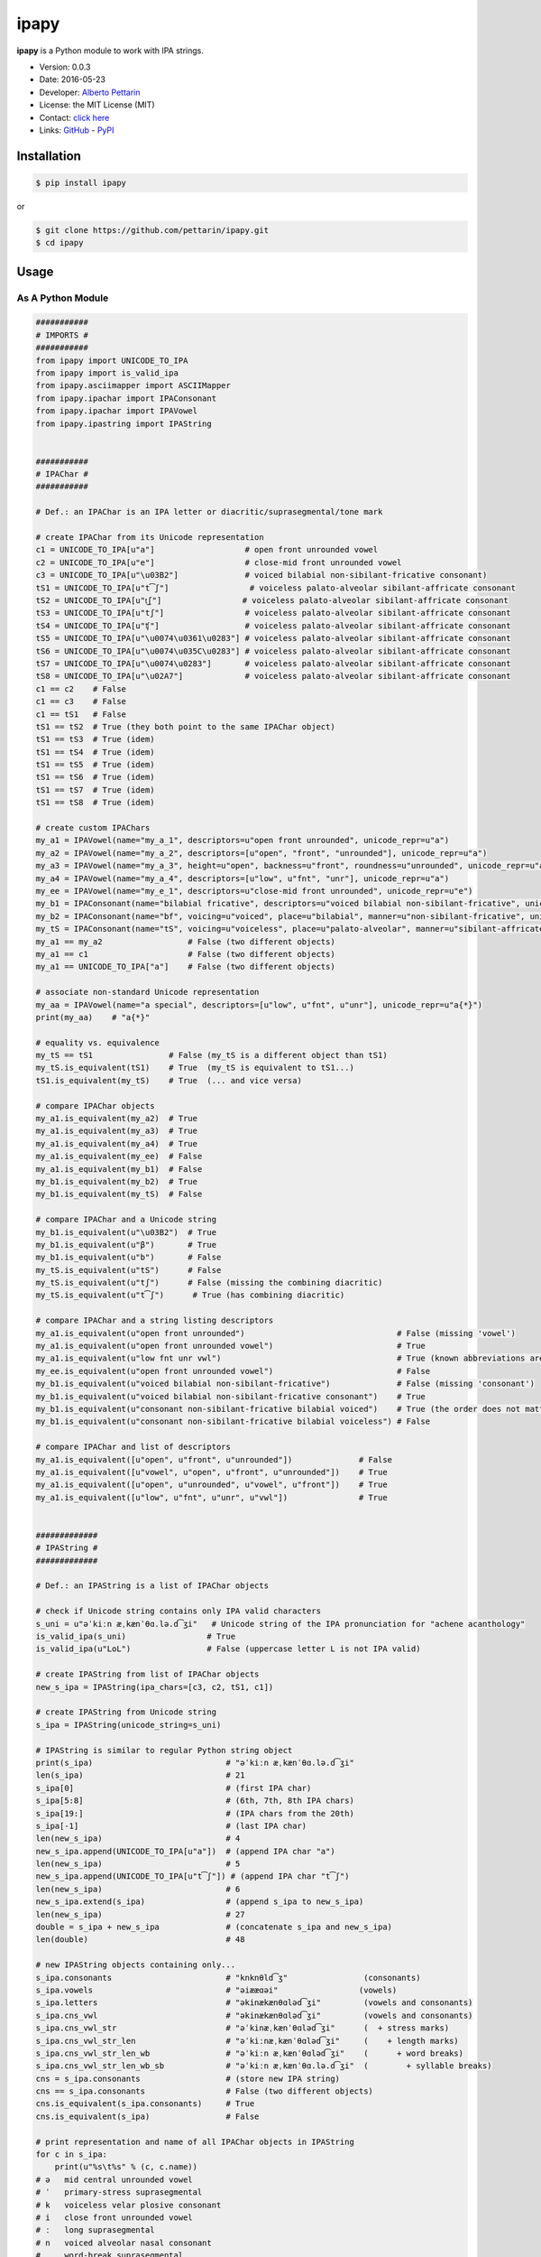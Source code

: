 ipapy
=====

**ipapy** is a Python module to work with IPA strings.

-  Version: 0.0.3
-  Date: 2016-05-23
-  Developer: `Alberto Pettarin <http://www.albertopettarin.it/>`__
-  License: the MIT License (MIT)
-  Contact: `click here <http://www.albertopettarin.it/contact.html>`__
-  Links: `GitHub <https://github.com/pettarin/ipapy>`__ -
   `PyPI <https://pypi.python.org/pypi/ipapy>`__

Installation
------------

.. code:: bash

    $ pip install ipapy

or

.. code:: bash

    $ git clone https://github.com/pettarin/ipapy.git
    $ cd ipapy

Usage
-----

As A Python Module
~~~~~~~~~~~~~~~~~~

.. code:: python

    ###########
    # IMPORTS #
    ###########
    from ipapy import UNICODE_TO_IPA
    from ipapy import is_valid_ipa
    from ipapy.asciimapper import ASCIIMapper
    from ipapy.ipachar import IPAConsonant
    from ipapy.ipachar import IPAVowel
    from ipapy.ipastring import IPAString


    ###########
    # IPAChar #
    ###########

    # Def.: an IPAChar is an IPA letter or diacritic/suprasegmental/tone mark

    # create IPAChar from its Unicode representation
    c1 = UNICODE_TO_IPA[u"a"]                   # open front unrounded vowel
    c2 = UNICODE_TO_IPA[u"e"]                   # close-mid front unrounded vowel
    c3 = UNICODE_TO_IPA[u"\u03B2"]              # voiced bilabial non-sibilant-fricative consonant)
    tS1 = UNICODE_TO_IPA[u"t͡ʃ"]                 # voiceless palato-alveolar sibilant-affricate consonant
    tS2 = UNICODE_TO_IPA[u"t͜ʃ"]                 # voiceless palato-alveolar sibilant-affricate consonant
    tS3 = UNICODE_TO_IPA[u"tʃ"]                 # voiceless palato-alveolar sibilant-affricate consonant
    tS4 = UNICODE_TO_IPA[u"ʧ"]                  # voiceless palato-alveolar sibilant-affricate consonant
    tS5 = UNICODE_TO_IPA[u"\u0074\u0361\u0283"] # voiceless palato-alveolar sibilant-affricate consonant
    tS6 = UNICODE_TO_IPA[u"\u0074\u035C\u0283"] # voiceless palato-alveolar sibilant-affricate consonant
    tS7 = UNICODE_TO_IPA[u"\u0074\u0283"]       # voiceless palato-alveolar sibilant-affricate consonant
    tS8 = UNICODE_TO_IPA[u"\u02A7"]             # voiceless palato-alveolar sibilant-affricate consonant
    c1 == c2    # False
    c1 == c3    # False
    c1 == tS1   # False
    tS1 == tS2  # True (they both point to the same IPAChar object)
    tS1 == tS3  # True (idem)
    tS1 == tS4  # True (idem)
    tS1 == tS5  # True (idem)
    tS1 == tS6  # True (idem)
    tS1 == tS7  # True (idem)
    tS1 == tS8  # True (idem)

    # create custom IPAChars
    my_a1 = IPAVowel(name="my_a_1", descriptors=u"open front unrounded", unicode_repr=u"a")
    my_a2 = IPAVowel(name="my_a_2", descriptors=[u"open", "front", "unrounded"], unicode_repr=u"a")
    my_a3 = IPAVowel(name="my_a_3", height=u"open", backness=u"front", roundness=u"unrounded", unicode_repr=u"a")
    my_a4 = IPAVowel(name="my_a_4", descriptors=[u"low", u"fnt", "unr"], unicode_repr=u"a")
    my_ee = IPAVowel(name="my_e_1", descriptors=u"close-mid front unrounded", unicode_repr=u"e")
    my_b1 = IPAConsonant(name="bilabial fricative", descriptors=u"voiced bilabial non-sibilant-fricative", unicode_repr=u"\u03B2")
    my_b2 = IPAConsonant(name="bf", voicing=u"voiced", place=u"bilabial", manner=u"non-sibilant-fricative", unicode_repr=u"\u03B2")
    my_tS = IPAConsonant(name="tS", voicing=u"voiceless", place=u"palato-alveolar", manner=u"sibilant-affricate", unicode_repr=u"t͡ʃ")
    my_a1 == my_a2                  # False (two different objects)
    my_a1 == c1                     # False (two different objects)
    my_a1 == UNICODE_TO_IPA["a"]    # False (two different objects)

    # associate non-standard Unicode representation
    my_aa = IPAVowel(name="a special", descriptors=[u"low", u"fnt", u"unr"], unicode_repr=u"a{*}")
    print(my_aa)    # "a{*}"

    # equality vs. equivalence
    my_tS == tS1                # False (my_tS is a different object than tS1)
    my_tS.is_equivalent(tS1)    # True  (my_tS is equivalent to tS1...)
    tS1.is_equivalent(my_tS)    # True  (... and vice versa)

    # compare IPAChar objects
    my_a1.is_equivalent(my_a2)  # True
    my_a1.is_equivalent(my_a3)  # True
    my_a1.is_equivalent(my_a4)  # True
    my_a1.is_equivalent(my_ee)  # False
    my_a1.is_equivalent(my_b1)  # False
    my_b1.is_equivalent(my_b2)  # True
    my_b1.is_equivalent(my_tS)  # False

    # compare IPAChar and a Unicode string
    my_b1.is_equivalent(u"\u03B2")  # True
    my_b1.is_equivalent(u"β")       # True
    my_b1.is_equivalent(u"b")       # False
    my_tS.is_equivalent(u"tS")      # False
    my_tS.is_equivalent(u"tʃ")      # False (missing the combining diacritic)
    my_tS.is_equivalent(u"t͡ʃ")      # True (has combining diacritic)

    # compare IPAChar and a string listing descriptors
    my_a1.is_equivalent(u"open front unrounded")                                # False (missing 'vowel')
    my_a1.is_equivalent(u"open front unrounded vowel")                          # True
    my_a1.is_equivalent(u"low fnt unr vwl")                                     # True (known abbreviations are good as well)
    my_ee.is_equivalent(u"open front unrounded vowel")                          # False
    my_b1.is_equivalent(u"voiced bilabial non-sibilant-fricative")              # False (missing 'consonant')
    my_b1.is_equivalent(u"voiced bilabial non-sibilant-fricative consonant")    # True
    my_b1.is_equivalent(u"consonant non-sibilant-fricative bilabial voiced")    # True (the order does not matter)
    my_b1.is_equivalent(u"consonant non-sibilant-fricative bilabial voiceless") # False

    # compare IPAChar and list of descriptors
    my_a1.is_equivalent([u"open", u"front", u"unrounded"])              # False
    my_a1.is_equivalent([u"vowel", u"open", u"front", u"unrounded"])    # True
    my_a1.is_equivalent([u"open", u"unrounded", u"vowel", u"front"])    # True
    my_a1.is_equivalent([u"low", u"fnt", u"unr", u"vwl"])               # True


    #############
    # IPAString #
    #############

    # Def.: an IPAString is a list of IPAChar objects

    # check if Unicode string contains only IPA valid characters
    s_uni = u"əˈkiːn æˌkænˈθɑ.lə.d͡ʒi"   # Unicode string of the IPA pronunciation for "achene acanthology"
    is_valid_ipa(s_uni)                 # True
    is_valid_ipa(u"LoL")                # False (uppercase letter L is not IPA valid)

    # create IPAString from list of IPAChar objects
    new_s_ipa = IPAString(ipa_chars=[c3, c2, tS1, c1])

    # create IPAString from Unicode string
    s_ipa = IPAString(unicode_string=s_uni)

    # IPAString is similar to regular Python string object
    print(s_ipa)                            # "əˈkiːn æˌkænˈθɑ.lə.d͡ʒi"
    len(s_ipa)                              # 21
    s_ipa[0]                                # (first IPA char)
    s_ipa[5:8]                              # (6th, 7th, 8th IPA chars)
    s_ipa[19:]                              # (IPA chars from the 20th)
    s_ipa[-1]                               # (last IPA char)
    len(new_s_ipa)                          # 4
    new_s_ipa.append(UNICODE_TO_IPA[u"a"])  # (append IPA char "a")
    len(new_s_ipa)                          # 5
    new_s_ipa.append(UNICODE_TO_IPA[u"t͡ʃ"]) # (append IPA char "t͡ʃ")
    len(new_s_ipa)                          # 6
    new_s_ipa.extend(s_ipa)                 # (append s_ipa to new_s_ipa)
    len(new_s_ipa)                          # 27
    double = s_ipa + new_s_ipa              # (concatenate s_ipa and new_s_ipa)
    len(double)                             # 48

    # new IPAString objects containing only...
    s_ipa.consonants                        # "knknθld͡ʒ"                (consonants)
    s_ipa.vowels                            # "əiææɑəi"                 (vowels)
    s_ipa.letters                           # "əkinækænθɑləd͡ʒi"         (vowels and consonants)
    s_ipa.cns_vwl                           # "əkinækænθɑləd͡ʒi"         (vowels and consonants)
    s_ipa.cns_vwl_str                       # "əˈkinæˌkænˈθɑləd͡ʒi"      (  + stress marks)
    s_ipa.cns_vwl_str_len                   # "əˈkiːnæˌkænˈθɑləd͡ʒi"     (    + length marks)
    s_ipa.cns_vwl_str_len_wb                # "əˈkiːn æˌkænˈθɑləd͡ʒi"    (      + word breaks)
    s_ipa.cns_vwl_str_len_wb_sb             # "əˈkiːn æˌkænˈθɑ.lə.d͡ʒi"  (        + syllable breaks)
    cns = s_ipa.consonants                  # (store new IPA string)
    cns == s_ipa.consonants                 # False (two different objects)
    cns.is_equivalent(s_ipa.consonants)     # True
    cns.is_equivalent(s_ipa)                # False

    # print representation and name of all IPAChar objects in IPAString
    for c in s_ipa:
        print(u"%s\t%s" % (c, c.name))
    # ə   mid central unrounded vowel
    # ˈ   primary-stress suprasegmental
    # k   voiceless velar plosive consonant
    # i   close front unrounded vowel
    # ː   long suprasegmental
    # n   voiced alveolar nasal consonant
    #     word-break suprasegmental
    # æ   near-open front unrounded vowel
    # ˌ   secondary-stress suprasegmental
    # k   voiceless velar plosive consonant
    # æ   near-open front unrounded vowel
    # n   voiced alveolar nasal consonant
    # ˈ   primary-stress suprasegmental
    # θ   voiceless dental non-sibilant-fricative consonant
    # ɑ   open back unrounded vowel
    # .   syllable-break suprasegmental
    # l   voiced alveolar lateral-approximant consonant
    # ə   mid central unrounded vowel
    # .   syllable-break suprasegmental
    # d͡ʒ  voiced palato-alveolar sibilant-affricate consonant
    # i   close front unrounded vowel

    # compare IPAString objects
    s_ipa_d = IPAString(unicode_string=u"diff")
    s_ipa_1 = IPAString(unicode_string=u"at͡ʃe")
    s_ipa_2 = IPAString(unicode_string=u"aʧe")
    s_ipa_3 = IPAString(unicode_string=u"at͡ʃe", single_char_parsing=True)
    s_ipa_d == s_ipa_1              # False
    s_ipa_1 == s_ipa_2              # False (different objects)
    s_ipa_1 == s_ipa_3              # False (different objects)
    s_ipa_2 == s_ipa_3              # False (different objects)
    s_ipa_d.is_equivalent(s_ipa_1)  # False
    s_ipa_1.is_equivalent(s_ipa_2)  # True
    s_ipa_2.is_equivalent(s_ipa_1)  # True
    s_ipa_1.is_equivalent(s_ipa_3)  # True
    s_ipa_2.is_equivalent(s_ipa_3)  # True

    # compare IPAString and list of IPAChar objects
    s_ipa_1.is_equivalent([my_a1, my_tS, my_ee])    # True

    # compare IPAString and Unicode string
    s_ipa_d.is_equivalent(u"diff")                  # True
    s_ipa_1.is_equivalent(u"atse")                  # False
    s_ipa_1.is_equivalent(u"atSe")                  # False
    s_ipa_1.is_equivalent(u"at͡ʃe")                  # True
    s_ipa_1.is_equivalent(u"at͜ʃe")                  # True
    s_ipa_1.is_equivalent(u"aʧe")                   # True
    s_ipa_1.is_equivalent(u"at͡ʃeLOL", ignore=True)  # True (ignore chars non IPA valid)
    s_ipa_1.is_equivalent(u"at͡ʃeLoL", ignore=True)  # False (ignore chars non IPA valid, note extra "o")


    ########################
    # CONVERSION FUNCTIONS #
    ########################
    mapper = ASCIIMapper()                          # mapper to ASCII IPA (Kirshenbaum)
    s_ascii_ipa = mapper.map_ipa_string(s_ipa)      # u"@'ki:n#&,k&n'TA#l@#dZi"
    s_ascii_uni = mapper.map_unicode_string(s_uni)  # u"@'ki:n#&,k&n'TA#l@#dZi"
    s_ascii_ipa == s_ascii_uni                      # True

As A Command Line Tool
~~~~~~~~~~~~~~~~~~~~~~

**ipapy** comes with a command line tool to perform operations on a
given Unicode UTF-8 encoded string, representing an IPA string.
Therefore, it is recommended to run it on a shell supporting UTF-8.

Currently, the supported operations are:

-  ``canonize``: canonize the Unicode representation of the IPA string
-  ``chars``: list all IPA characters appearing in the IPA string
-  ``check``: check if the given Unicode string is IPA valid
-  ``clean``: remove characters that are not IPA valid
-  ``u2a``: print the corresponding ASCII IPA (Kirshenbaum) string

Run with the ``--help`` parameter to list all the available options:

.. code:: bash

    $ python -m ipapy --help

    usage: __main__.py [-h] [-i] [-p] [--separator [SEPARATOR]] [-s] [-u]
                       command string

    ipapy perform a command on the given IPA/Unicode string

    positional arguments:
      command               [canonize|chars|check|clean|u2a]
      string                String to canonize, check, clean, or convert

    optional arguments:
      -h, --help            show this help message and exit
      -i, --ignore          Ignore Unicode characters that are not IPA valid
      -p, --print-invalid   Print Unicode characters that are not IPA valid
      --separator [SEPARATOR]
                            Print IPA chars separated by this character (default:
                            '')
      -s, --single-char-parsing
                            Perform single character parsing instead of maximal
                            parsing
      -u, --unicode         Print each Unicode character that is not IPA valid
                            with its Unicode codepoint and name

Examples:

.. code:: bash

    $ python -m ipapy canonize "eʧiu"
    et͡ʃiu

    $ python -m ipapy canonize "eʧiu" --separator " "
    e t͡ʃ i u

    $ python -m ipapy chars "eʧiu"
    'e' close-mid front unrounded vowel (U+0065)
    't͡ʃ'   voiceless palato-alveolar sibilant-affricate consonant (U+0074 U+0361 U+0283)
    'i' close front unrounded vowel (U+0069)
    'u' close back rounded vowel (U+0075)

    $ python -m ipapy chars "et͡ʃiu"
    'e' close-mid front unrounded vowel (U+0065)
    't͡ʃ'   voiceless palato-alveolar sibilant-affricate consonant (U+0074 U+0361 U+0283)
    'i' close front unrounded vowel (U+0069)
    'u' close back rounded vowel (U+0075)

    $ python -m ipapy chars "et͡ʃiu" -s
    'e' close-mid front unrounded vowel (U+0065)
    't' voiceless alveolar plosive consonant (U+0074)
    '͡' tie-bar-above diacritic (U+0361)
    'ʃ' voiceless palato-alveolar sibilant-fricative consonant (U+0283)
    'i' close front unrounded vowel (U+0069)
    'u' close back rounded vowel (U+0075)

    $ python -m ipapy check "eʧiu"
    True

    $ python -m ipapy check "LoL"
    False

    $ python -m ipapy check "LoL" -p
    False
    LL

    $ python -m ipapy check "LoLOL" -p -u
    False
    LLOL
    'L' 0x4c    LATIN CAPITAL LETTER L
    'O' 0x4f    LATIN CAPITAL LETTER O

    $ python -m ipapy clean "/eʧiu/"
    eʧiu

    $ python -m ipapy u2a "eʧiu"
    etSiu

    $ python -m ipapy u2a "eTa"
    The given string contains characters not IPA valid. Use the 'ignore' option to ignore them.

    $ python -m ipapy u2a "eTa" -i
    ea

Unit Testing
------------

.. code:: bash

    $ python run_all_unit_tests.py

License
-------

**ipapy** is released under the MIT License.
